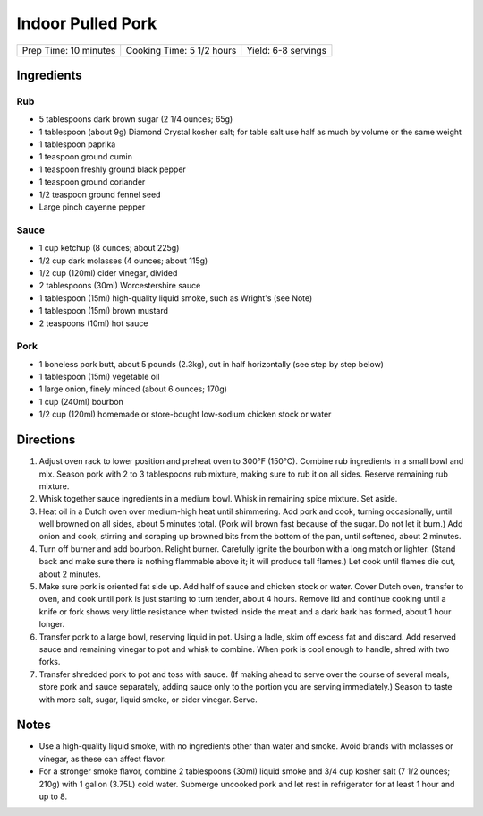 Indoor Pulled Pork
==================

+-----------------------+---------------------------+---------------------+
| Prep Time: 10 minutes | Cooking Time: 5 1/2 hours | Yield: 6-8 servings |
+-----------------------+---------------------------+---------------------+

Ingredients
-----------

Rub
^^^

- 5 tablespoons dark brown sugar (2 1/4 ounces; 65g)
- 1 tablespoon (about 9g) Diamond Crystal kosher salt; for table salt use half as much by volume or the same weight
- 1 tablespoon paprika
- 1 teaspoon ground cumin
- 1 teaspoon freshly ground black pepper
- 1 teaspoon ground coriander
- 1/2 teaspoon ground fennel seed
- Large pinch cayenne pepper

Sauce
^^^^^

- 1 cup ketchup (8 ounces; about 225g)
- 1/2 cup dark molasses (4 ounces; about 115g)
- 1/2 cup (120ml) cider vinegar, divided
- 2 tablespoons (30ml) Worcestershire sauce
- 1 tablespoon (15ml) high-quality liquid smoke, such as Wright's (see Note)
- 1 tablespoon (15ml) brown mustard
- 2 teaspoons (10ml) hot sauce

Pork
^^^^

- 1 boneless pork butt, about 5 pounds (2.3kg), cut in half horizontally (see step by step below)
- 1 tablespoon (15ml) vegetable oil
- 1 large onion, finely minced (about 6 ounces; 170g)
- 1 cup (240ml) bourbon
- 1/2 cup (120ml) homemade or store-bought low-sodium chicken stock or water

Directions
----------

1. Adjust oven rack to lower position and preheat oven to 300°F (150°C).
   Combine rub ingredients in a small bowl and mix. Season pork with
   2 to 3 tablespoons rub mixture, making sure to rub it on all sides.
   Reserve remaining rub mixture.
2. Whisk together sauce ingredients in a medium bowl. Whisk in remaining
   spice mixture. Set aside.
3. Heat oil in a Dutch oven over medium-high heat until shimmering. Add pork
   and cook, turning occasionally, until well browned on all sides, about
   5 minutes total. (Pork will brown fast because of the sugar. Do not let
   it burn.) Add onion and cook, stirring and scraping up browned bits from
   the bottom of the pan, until softened, about 2 minutes.
4. Turn off burner and add bourbon. Relight burner. Carefully ignite the
   bourbon with a long match or lighter. (Stand back and make sure there is
   nothing flammable above it; it will produce tall flames.) Let cook until
   flames die out, about 2 minutes.
5. Make sure pork is oriented fat side up. Add half of sauce and chicken
   stock or water. Cover Dutch oven, transfer to oven, and cook until pork
   is just starting to turn tender, about 4 hours. Remove lid and continue
   cooking until a knife or fork shows very little resistance when twisted
   inside the meat and a dark bark has formed, about 1 hour longer.
6. Transfer pork to a large bowl, reserving liquid in pot. Using a ladle,
   skim off excess fat and discard. Add reserved sauce and remaining vinegar
   to pot and whisk to combine. When pork is cool enough to handle, shred
   with two forks.
7. Transfer shredded pork to pot and toss with sauce. (If making ahead to
   serve over the course of several meals, store pork and sauce separately,
   adding sauce only to the portion you are serving immediately.) Season to
   taste with more salt, sugar, liquid smoke, or cider vinegar. Serve.

Notes
-----

- Use a high-quality liquid smoke, with no ingredients other than water and
  smoke. Avoid brands with molasses or vinegar, as these can affect flavor.
- For a stronger smoke flavor, combine 2 tablespoons (30ml) liquid smoke and
  3/4 cup kosher salt (7 1/2 ounces; 210g) with 1 gallon (3.75L) cold water.
  Submerge uncooked pork and let rest in refrigerator for at least 1 hour and
  up to 8.

